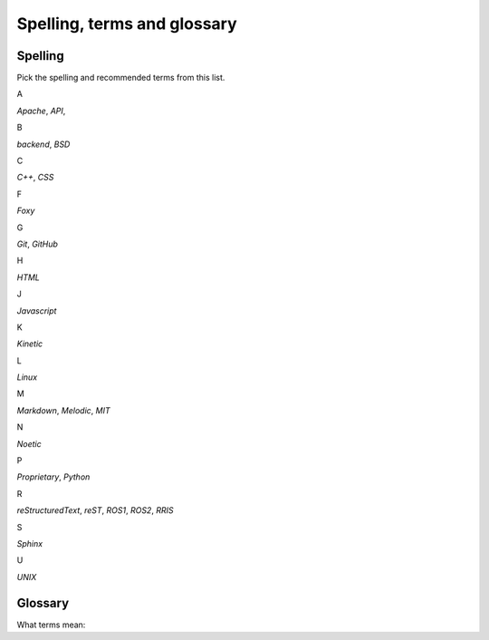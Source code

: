 .. _spelling-term-glossary:

============================
Spelling, terms and glossary
============================

.. _spelling-ref:

Spelling
========

.. default-role:: guilabel

Pick the spelling and recommended terms from this list.


A

`Apache`,
`API`,

B

`backend`,
`BSD`

C

`C++`,
`CSS`

F

`Foxy`

G

`Git`, 
`GitHub`

H

`HTML`

J

`Javascript`

K

`Kinetic`

L

`Linux`

M

`Markdown`, 
`Melodic`,
`MIT`

N

`Noetic`

P

`Proprietary`,
`Python`

R

`reStructuredText`,
`reST`,
`ROS1`, 
`ROS2`, 
`RRIS`

S

`Sphinx`

U

`UNIX`


Glossary
========

What terms mean:

.. glossary::

   Markdown
      `Markdown <https://www.markdownguide.org>`__ is a lightweight markup language for creating formatted text using a plain-text editor.

   reST
      `reStructuredText <https://docutils.sourceforge.io/rst.html>`__ is a 'Markup
      Syntax and Parser Domponent of `Docutils
      <https://docutils.sourceforge.io/index.html>`__'.

   reStructuredText
      Use :term:`reST` as abbreviation.

   .. Some special term
   ..    Description to this special term